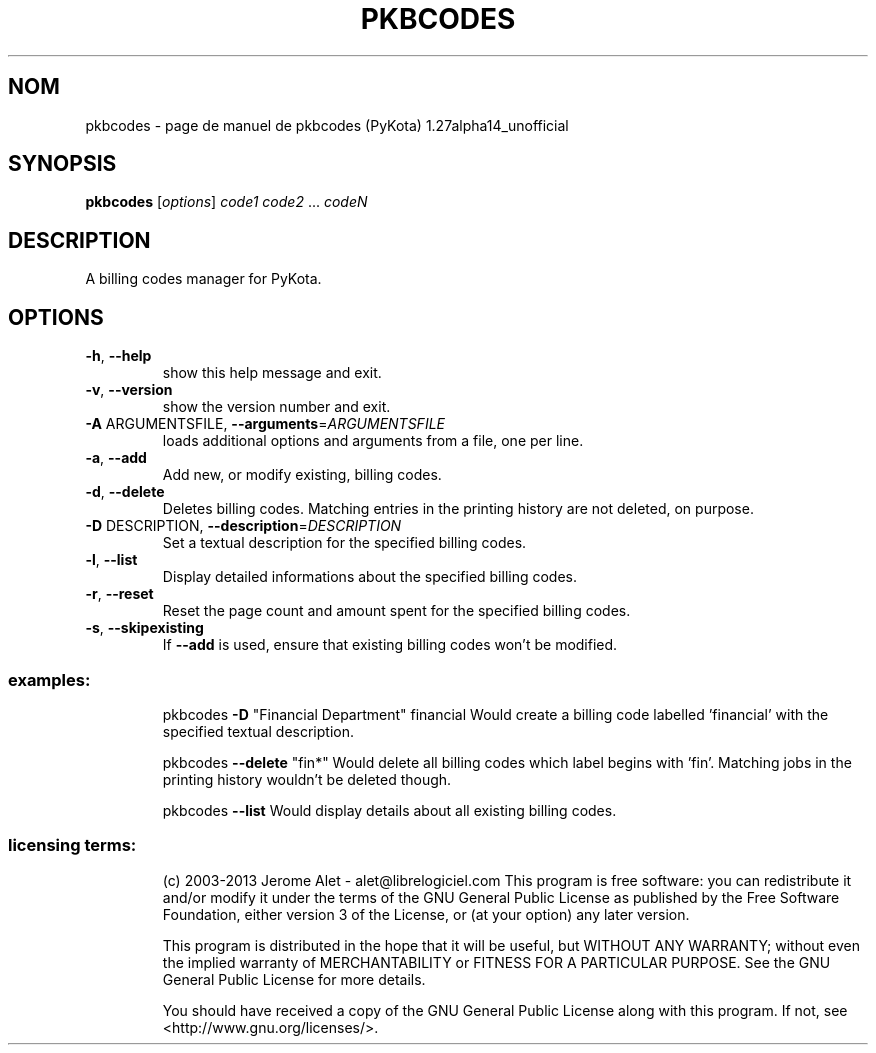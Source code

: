 .\" DO NOT MODIFY THIS FILE!  It was generated by help2man 1.41.1.
.TH PKBCODES "1" "janvier 2013" "C@LL - Conseil Internet & Logiciels Libres" "User Commands"
.SH NOM
pkbcodes \- page de manuel de pkbcodes (PyKota) 1.27alpha14_unofficial
.SH SYNOPSIS
.B pkbcodes
[\fIoptions\fR] \fIcode1 code2 \fR... \fIcodeN\fR
.SH DESCRIPTION
A billing codes manager for PyKota.
.SH OPTIONS
.TP
\fB\-h\fR, \fB\-\-help\fR
show this help message and exit.
.TP
\fB\-v\fR, \fB\-\-version\fR
show the version number and exit.
.TP
\fB\-A\fR ARGUMENTSFILE, \fB\-\-arguments\fR=\fIARGUMENTSFILE\fR
loads additional options and arguments from a file,
one per line.
.TP
\fB\-a\fR, \fB\-\-add\fR
Add new, or modify existing, billing codes.
.TP
\fB\-d\fR, \fB\-\-delete\fR
Deletes billing codes. Matching entries in the
printing history are not deleted, on purpose.
.TP
\fB\-D\fR DESCRIPTION, \fB\-\-description\fR=\fIDESCRIPTION\fR
Set a textual description for the specified billing
codes.
.TP
\fB\-l\fR, \fB\-\-list\fR
Display detailed informations about the specified
billing codes.
.TP
\fB\-r\fR, \fB\-\-reset\fR
Reset the page count and amount spent for the
specified billing codes.
.TP
\fB\-s\fR, \fB\-\-skipexisting\fR
If \fB\-\-add\fR is used, ensure that existing billing codes
won't be modified.
.SS "examples:"
.IP
pkbcodes \fB\-D\fR "Financial Department" financial
Would create a billing code labelled 'financial' with the specified
textual description.
.IP
pkbcodes \fB\-\-delete\fR "fin*"
Would delete all billing codes which label begins with 'fin'. Matching
jobs in the printing history wouldn't be deleted though.
.IP
pkbcodes \fB\-\-list\fR
Would display details about all existing billing codes.
.SS "licensing terms:"
.IP
(c) 2003\-2013 Jerome Alet \- alet@librelogiciel.com
This program is free software: you can redistribute it and/or modify it
under the terms of the GNU General Public License as published by the Free
Software Foundation, either version 3 of the License, or (at your option)
any later version.
.IP
This program is distributed in the hope that it will be useful, but
WITHOUT ANY WARRANTY; without even the implied warranty of MERCHANTABILITY
or FITNESS FOR A PARTICULAR PURPOSE.  See the GNU General Public License
for more details.
.IP
You should have received a copy of the GNU General Public License along
with this program.  If not, see <http://www.gnu.org/licenses/>.
